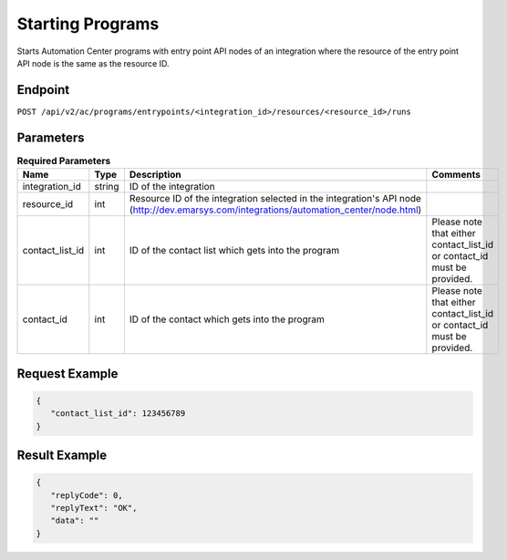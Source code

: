 Starting Programs
=================

Starts Automation Center programs with entry point API nodes of an integration where the resource of the entry point
API node is the same as the resource ID.

Endpoint
--------

``POST /api/v2/ac/programs/entrypoints/<integration_id>/resources/<resource_id>/runs``

Parameters
----------

.. list-table:: **Required Parameters**
   :header-rows: 1
   :widths: 20 20 40 40

   * - Name
     - Type
     - Description
     - Comments
   * - integration_id
     - string
     - ID of the integration
     -
   * - resource_id
     - int
     - Resource ID of the integration selected in the integration's API node (http://dev.emarsys.com/integrations/automation_center/node.html)
     -
   * - contact_list_id
     - int
     - ID of the contact list which gets into the program
     - Please note that either contact_list_id or contact_id must be provided.
   * - contact_id
     - int
     - ID of the contact which gets into the program
     - Please note that either contact_list_id or contact_id must be provided.

Request Example
---------------

.. code-block:: json

   {
      "contact_list_id": 123456789
   }

Result Example
--------------

.. code-block:: json

   {
      "replyCode": 0,
      "replyText": "OK",
      "data": ""
   }


